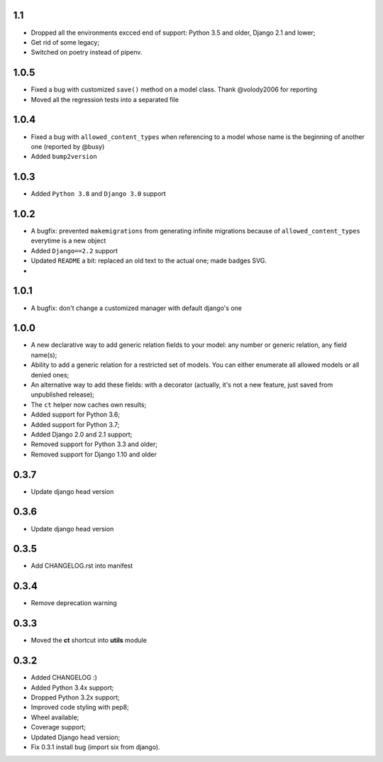1.1
---

* Dropped all the environments excced end of support: Python 3.5 and older, Django 2.1 and lower;
* Get rid of some legacy;
* Switched on poetry instead of pipenv.


1.0.5
-----

* Fixed a bug with customized ``save()`` method on a model class. Thank @volody2006 for reporting
* Moved all the regression tests into a separated file

1.0.4
-----

* Fixed a bug with ``allowed_content_types`` when referencing to a model whose name is the beginning of another one (reported by @busy)
* Added ``bump2version``

1.0.3
-----

* Added ``Python 3.8`` and ``Django 3.0`` support

1.0.2
-----

* A bugfix: prevented ``makemigrations`` from generating infinite migrations because of ``allowed_content_types`` everytime is a new object
* Added ``Django==2.2`` support
* Updated ``README`` a bit: replaced an old text to the actual one; made badges SVG.
*

1.0.1
-----

* A bugfix: don't change a customized manager with default django's one

1.0.0
-----

* A new declarative way to add generic relation fields to your model: any number or generic relation, any field name(s);
* Ability to add a generic relation for a restricted set of models. You can either enumerate all allowed models or all denied ones;
* An alternative way to add these fields: with a decorator (actually, it's not a new feature, just saved from unpublished release);
* The ``ct`` helper now caches own results;
* Added support for Python 3.6;
* Added support for Python 3.7;
* Added Django 2.0 and 2.1 support;
* Removed support for Python 3.3 and older;
* Removed support for Django 1.10 and older


0.3.7
-----

* Update django head version

0.3.6
-----

* Update django head version

0.3.5
-----

* Add CHANGELOG.rst into manifest


0.3.4
-----
* Remove deprecation warning

0.3.3
-----

* Moved the **ct** shortcut into **utils** module

0.3.2
-----

* Added CHANGELOG :)
* Added Python 3.4x support;
* Dropped Python 3.2x support;
* Improved code styling with pep8;
* Wheel available;
* Coverage support;
* Updated Django head version;
* Fix 0.3.1 install bug (import six from django).
